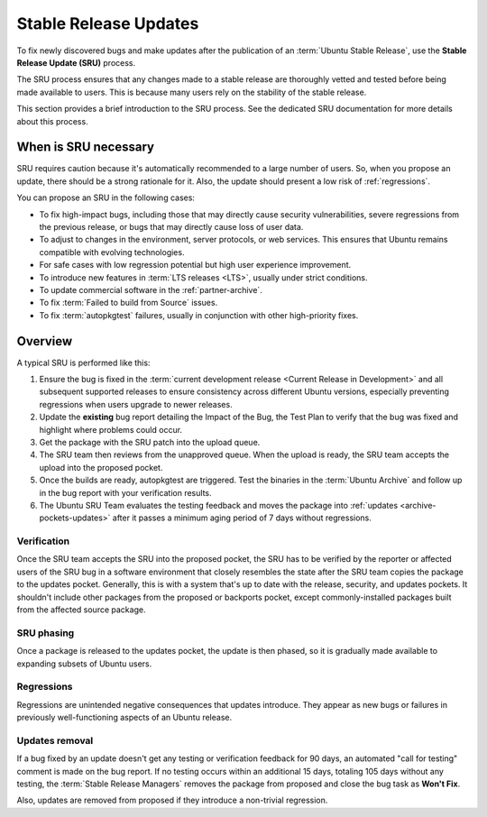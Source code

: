 .. _stable-release-updates:

Stable Release Updates
======================

To fix newly discovered bugs and make updates after the publication of an :term:`Ubuntu Stable Release`, use the **Stable Release Update (SRU)** process.

The SRU process ensures that any changes made to a stable release are thoroughly vetted and tested before being made available to users. This is because many users rely on the stability of the stable release.

.. TODO SRU link

This section provides a brief introduction to the SRU process. See the dedicated SRU documentation for more details about this process.


When is SRU necessary
~~~~~~~~~~~~~~~~~~~~~

SRU requires caution because it's automatically recommended to a large number of users. So, when you propose an update, there should be a strong rationale for it. Also, the update should present a low risk of :ref:`regressions`.

You can propose an SRU in the following cases:

- To fix high-impact bugs, including those that may directly cause security vulnerabilities, severe regressions from the previous release, or bugs that may directly cause loss of user data.
- To adjust to changes in the environment, server protocols, or web services. This ensures that Ubuntu remains compatible with evolving technologies.
- For safe cases with low regression potential but high user experience improvement.
- To introduce new features in :term:`LTS releases <LTS>`, usually under strict conditions.
- To update commercial software in the :ref:`partner-archive`.
- To fix :term:`Failed to build from Source` issues.
- To fix :term:`autopkgtest` failures, usually in conjunction with other high-priority fixes.


Overview
~~~~~~~~

A typical SRU is performed like this:

1. Ensure the bug is fixed in the :term:`current development release <Current Release in Development>` and all subsequent supported releases to ensure consistency across different Ubuntu versions, especially preventing regressions when users upgrade to newer releases.
#. Update the **existing** bug report detailing the Impact of the Bug, the Test Plan to verify that the bug was fixed and highlight where problems could occur.
#. Get the package with the SRU patch into the upload queue.
#. The SRU team then reviews from the unapproved queue. When the upload is ready, the SRU team accepts the upload into the proposed pocket.
#. Once the builds are ready, autopkgtest are triggered. Test the binaries in the :term:`Ubuntu Archive` and follow up in the bug report with your verification results.
#. The Ubuntu SRU Team evaluates the testing feedback and moves the package into :ref:`updates <archive-pockets-updates>` after it passes a minimum aging period of 7 days without regressions.


Verification
^^^^^^^^^^^^

Once the SRU team accepts the SRU into the proposed pocket, the SRU has to be verified by the reporter or affected users of the SRU bug in a software environment that closely resembles the state after the SRU team copies the package to the updates pocket. Generally, this is with a system that's up to date with the release, security, and updates pockets. It shouldn't include other packages from the proposed or backports pocket, except commonly-installed packages built from the affected source package.


SRU phasing
^^^^^^^^^^^

Once a package is released to the updates pocket, the update is then phased, so it is gradually made available to expanding subsets of Ubuntu users.


.. _regressions:

Regressions
^^^^^^^^^^^

Regressions are unintended negative consequences that updates introduce. They appear as new bugs or failures in previously well-functioning aspects of an Ubuntu release.


Updates removal
^^^^^^^^^^^^^^^

If a bug fixed by an update doesn't get any testing or verification feedback for 90 days, an automated "call for testing" comment is made on the bug report. If no testing occurs within an additional 15 days, totaling 105 days without any testing, the :term:`Stable Release Managers` removes the package from proposed and close the bug task as **Won't Fix**.

Also, updates are removed from proposed if they introduce a non-trivial regression.

